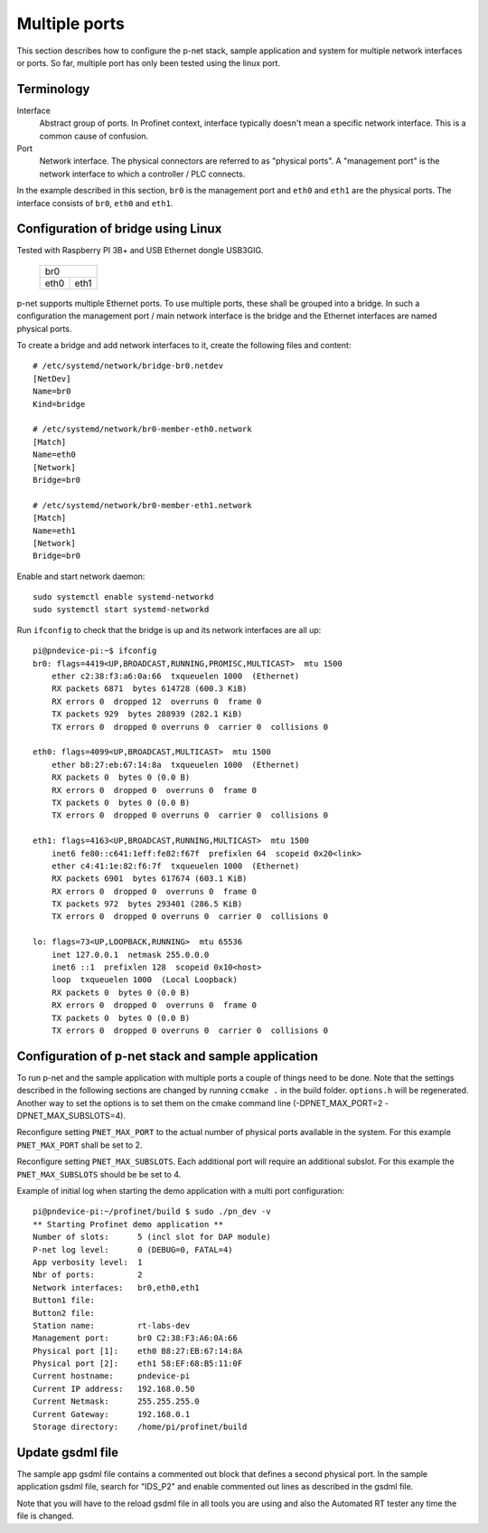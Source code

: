 Multiple ports
==============
This section describes how to configure the p-net stack, sample application
and system for multiple network interfaces or ports.
So far, multiple port has only been tested using the linux port.


Terminology
-----------

Interface
    Abstract group of ports. In Profinet context, interface typically doesn't mean a
    specific network interface. This is a common cause of confusion.
Port
    Network interface. The physical connectors are referred to as "physical ports".
    A "management port" is the network interface to which a controller / PLC connects.

In the example described in this section, ``br0`` is the management port
and ``eth0`` and ``eth1`` are the physical ports. The interface consists of
``br0``, ``eth0`` and ``eth1``.


Configuration of bridge using Linux
-----------------------------------
Tested with Raspberry PI 3B+ and USB Ethernet dongle USB3GIG.

            +-------------+
            |    br0      |
            +------+------+
            | eth0 | eth1 |
            +------+------+


p-net supports multiple Ethernet ports. To use multiple ports, these
shall be grouped into a bridge. In such a configuration the management port / main network interface
is the bridge and the Ethernet interfaces are named physical ports.

To create a bridge and add network interfaces to it, create the following files and content::

    # /etc/systemd/network/bridge-br0.netdev
    [NetDev]
    Name=br0
    Kind=bridge

    # /etc/systemd/network/br0-member-eth0.network
    [Match]
    Name=eth0
    [Network]
    Bridge=br0

    # /etc/systemd/network/br0-member-eth1.network
    [Match]
    Name=eth1
    [Network]
    Bridge=br0

Enable and start network daemon::

    sudo systemctl enable systemd-networkd
    sudo systemctl start systemd-networkd

Run ``ifconfig`` to check that the bridge is up and its network interfaces are all up::

    pi@pndevice-pi:~$ ifconfig
    br0: flags=4419<UP,BROADCAST,RUNNING,PROMISC,MULTICAST>  mtu 1500
        ether c2:38:f3:a6:0a:66  txqueuelen 1000  (Ethernet)
        RX packets 6871  bytes 614728 (600.3 KiB)
        RX errors 0  dropped 12  overruns 0  frame 0
        TX packets 929  bytes 288939 (282.1 KiB)
        TX errors 0  dropped 0 overruns 0  carrier 0  collisions 0

    eth0: flags=4099<UP,BROADCAST,MULTICAST>  mtu 1500
        ether b8:27:eb:67:14:8a  txqueuelen 1000  (Ethernet)
        RX packets 0  bytes 0 (0.0 B)
        RX errors 0  dropped 0  overruns 0  frame 0
        TX packets 0  bytes 0 (0.0 B)
        TX errors 0  dropped 0 overruns 0  carrier 0  collisions 0

    eth1: flags=4163<UP,BROADCAST,RUNNING,MULTICAST>  mtu 1500
        inet6 fe80::c641:1eff:fe82:f67f  prefixlen 64  scopeid 0x20<link>
        ether c4:41:1e:82:f6:7f  txqueuelen 1000  (Ethernet)
        RX packets 6901  bytes 617674 (603.1 KiB)
        RX errors 0  dropped 0  overruns 0  frame 0
        TX packets 972  bytes 293401 (286.5 KiB)
        TX errors 0  dropped 0 overruns 0  carrier 0  collisions 0

    lo: flags=73<UP,LOOPBACK,RUNNING>  mtu 65536
        inet 127.0.0.1  netmask 255.0.0.0
        inet6 ::1  prefixlen 128  scopeid 0x10<host>
        loop  txqueuelen 1000  (Local Loopback)
        RX packets 0  bytes 0 (0.0 B)
        RX errors 0  dropped 0  overruns 0  frame 0
        TX packets 0  bytes 0 (0.0 B)
        TX errors 0  dropped 0 overruns 0  carrier 0  collisions 0

Configuration of p-net stack and sample application 
---------------------------------------------------------
To run p-net and the sample application with multiple ports a couple
of things need to be done. Note that the settings described in the 
following sections are changed by running ``ccmake .`` in the build folder.
``options.h`` will be regenerated. Another way to set the options is to 
set them on the cmake command line (-DPNET_MAX_PORT=2 -DPNET_MAX_SUBSLOTS=4).

Reconfigure setting ``PNET_MAX_PORT`` to the actual number of physical ports available in the system.
For this example ``PNET_MAX_PORT`` shall be set to 2. 

Reconfigure setting ``PNET_MAX_SUBSLOTS``. Each additional port will require an additional subslot.
For this example the ``PNET_MAX_SUBSLOTS`` should be be set to 4.

Example of initial log when starting the demo application with a multi port configuration:: 

    pi@pndevice-pi:~/profinet/build $ sudo ./pn_dev -v
    ** Starting Profinet demo application **
    Number of slots:      5 (incl slot for DAP module)
    P-net log level:      0 (DEBUG=0, FATAL=4)
    App verbosity level:  1
    Nbr of ports:         2
    Network interfaces:   br0,eth0,eth1
    Button1 file:         
    Button2 file:         
    Station name:         rt-labs-dev
    Management port:      br0 C2:38:F3:A6:0A:66
    Physical port [1]:    eth0 B8:27:EB:67:14:8A
    Physical port [2]:    eth1 58:EF:68:B5:11:0F
    Current hostname:     pndevice-pi
    Current IP address:   192.168.0.50
    Current Netmask:      255.255.255.0
    Current Gateway:      192.168.0.1
    Storage directory:    /home/pi/profinet/build

Update gsdml file
-----------------
The sample app gsdml file contains a commented out block that defines 
a second physical port. In the sample application gsdml file, search for "IDS_P2" 
and enable commented out lines as described in the gsdml file. 

Note that you will have to the reload gsdml file in all tools you are using and 
also the Automated RT tester any time the file is changed.